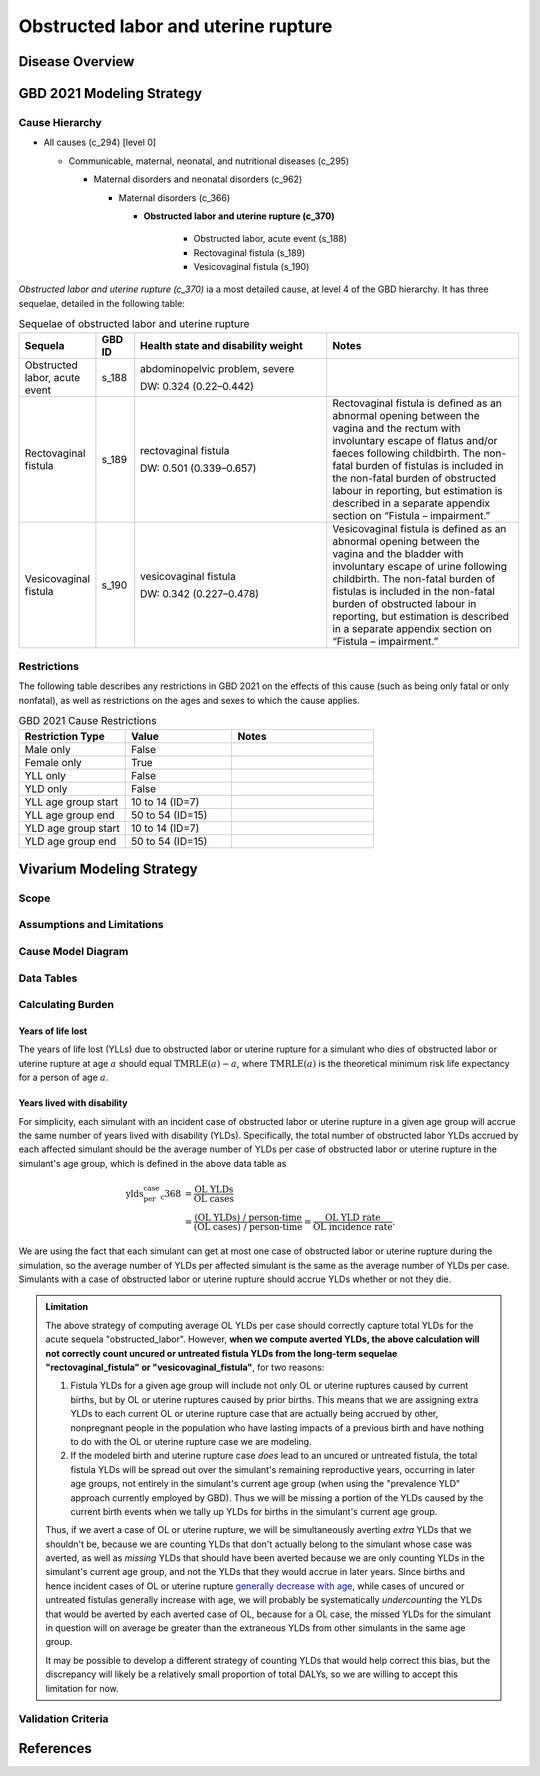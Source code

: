.. 2021_cause_obstructed_labor_mncnh:

====================================
Obstructed labor and uterine rupture
====================================

Disease Overview
----------------

GBD 2021 Modeling Strategy
--------------------------

Cause Hierarchy
+++++++++++++++

- All causes (c_294) [level 0]

  - Communicable, maternal, neonatal, and nutritional diseases (c_295)

    - Maternal disorders and neonatal disorders (c_962)

      - Maternal disorders (c_366)

        - **Obstructed labor and uterine rupture (c_370)**

            - Obstructed labor, acute event (s_188)

            - Rectovaginal fistula (s_189)

            - Vesicovaginal fistula (s_190)

*Obstructed labor and uterine rupture (c_370)* ia a most
detailed cause, at level 4 of the GBD hierarchy. It has three sequelae,
detailed in the following table:

.. list-table:: Sequelae of obstructed labor and uterine rupture
    :header-rows: 1
    :widths: 2 1 5 5

    * - Sequela
      - GBD ID
      - Health state and disability weight
      - Notes
    * - Obstructed labor, acute event 
      - s_188
      - abdominopelvic problem, severe 

        DW: 0.324 (0.22–0.442) 
      - 
    * - Rectovaginal fistula 
      - s_189
      - rectovaginal fistula 

        DW: 0.501 (0.339–0.657)
      - Rectovaginal fistula is defined as an abnormal opening between the vagina and 
        the rectum with involuntary escape of flatus and/or faeces 
        following childbirth.  The non-fatal burden of fistulas is included in the 
        non-fatal burden of obstructed labour in reporting, but estimation is 
        described in a separate appendix section on “Fistula – impairment.”
    * - Vesicovaginal fistula
      - s_190
      - vesicovaginal fistula

        DW: 0.342 (0.227–0.478) 
      - Vesicovaginal  fistula is defined as an abnormal opening between the vagina and 
        the bladder with involuntary escape of urine following childbirth.  The non-fatal 
        burden of fistulas is included in the non-fatal burden of obstructed labour in 
        reporting, but estimation is described in a separate appendix section on 
        “Fistula – impairment.”

Restrictions
++++++++++++

The following table describes any restrictions in GBD 2021 on the
effects of this cause (such as being only fatal or only nonfatal), as
well as restrictions on the ages and sexes to which the cause applies.

.. list-table:: GBD 2021 Cause Restrictions
   :widths: 15 15 20
   :header-rows: 1

   * - Restriction Type
     - Value
     - Notes
   * - Male only
     - False
     -
   * - Female only
     - True
     -
   * - YLL only
     - False
     -
   * - YLD only
     - False
     -
   * - YLL age group start
     - 10 to 14 (ID=7)
     -
   * - YLL age group end
     - 50 to 54 (ID=15)
     -
   * - YLD age group start
     - 10 to 14 (ID=7)
     -
   * - YLD age group end
     - 50 to 54 (ID=15)
     -

Vivarium Modeling Strategy
--------------------------

Scope
+++++

Assumptions and Limitations
+++++++++++++++++++++++++++

Cause Model Diagram
+++++++++++++++++++

Data Tables
+++++++++++

Calculating Burden
++++++++++++++++++

Years of life lost
"""""""""""""""""""

The years of life lost (YLLs) due to obstructed labor or uterine rupture
for a simulant who dies of obstructed labor or uterine rupture at age :math:`a`
should equal :math:`\operatorname{TMRLE}(a) - a`, where
:math:`\operatorname{TMRLE}(a)` is the theoretical minimum risk life
expectancy for a person of age :math:`a`.

Years lived with disability
"""""""""""""""""""""""""""

For simplicity, each simulant with an incident case of obstructed labor
or uterine rupture in a given age group  will accrue the same
number of years lived with disability (YLDs). Specifically, the total
number of obstructed labor YLDs accrued by each affected simulant should
be the average number of YLDs per case of obstructed labor or uterine 
rupture in the simulant's age group, which is defined in the above data 
table as

.. math::

    \begin{align*}
    \text{ylds_per_case_c368}
        &= \frac{\text{OL YLDs}}{\text{OL cases}}\\
        &= \frac{\text{(OL YLDs) / person-time}}
            {\text{(OL cases) / person-time}}
        = \frac{\text{OL YLD rate}}{\text{OL incidence rate}}.
    \end{align*}

We are using the fact that  each simulant can get at most one case of
obstructed labor or uterine rupture during the simulation, so the average 
number of YLDs per affected simulant is the same as the average number of 
YLDs per case. Simulants with a case of obstructed labor or uterine rupture
should accrue YLDs whether or not they die.

.. admonition:: Limitation

    The above strategy of computing average OL YLDs per
    case should correctly capture total YLDs for the acute sequela
    "obstructed_labor". However, **when
    we compute averted YLDs, the above calculation will not correctly
    count uncured or untreated fistula YLDs from the long-term sequelae 
    "rectovaginal_fistula" or "vesicovaginal_fistula"**, for two reasons:

    #. Fistula YLDs for a given age group will include not only OL or 
       uterine ruptures caused by current births, but by OL or 
       uterine ruptures caused by prior births. This means that we are 
       assigning extra YLDs to each current OL or uterine rupture case
       that are actually being accrued by other, nonpregnant people in
       the population who have lasting impacts of a previous birth and 
       have nothing to do with the OL or uterine rupture case we are modeling.

    #. If the modeled birth and uterine rupture case *does* lead to an
       uncured or untreated fistula, the total fistula YLDs will be spread 
       out over the simulant's remaining reproductive years, occurring in later
       age groups, not entirely in the simulant's current age group (when using the "prevalence YLD" approach currently employed by GBD).
       Thus we will be missing a portion of the YLDs caused by
       the current birth events when we tally up YLDs for births in the
       simulant's current age group.

    Thus, if we avert a case of OL or uterine rupture, we will be simultaneously
    averting *extra* YLDs that we shouldn't be, because we are counting
    YLDs that don't actually belong to the simulant whose case was
    averted, as well as *missing* YLDs that should have been averted
    because we are only counting YLDs in the simulant's current age
    group, and not the YLDs that they would accrue in later years. Since
    births and hence incident cases of OL or uterine rupture `generally
    decrease with age <https://vizhub.healthdata.org/gbd-compare/#>`_, while cases of
    uncured or untreated fistulas generally increase with age, we will 
    probably be systematically *undercounting* the YLDs that would be 
    averted by each averted case of OL, because for a OL case, the missed 
    YLDs for the simulant in question will on average be greater than 
    the extraneous YLDs from other simulants in the same age group.

    It may be possible to develop a different strategy of counting YLDs
    that would help correct this bias, but the discrepancy will likely
    be a relatively small proportion of total DALYs, so we are willing
    to accept this limitation for now.

Validation Criteria
+++++++++++++++++++

References
----------

